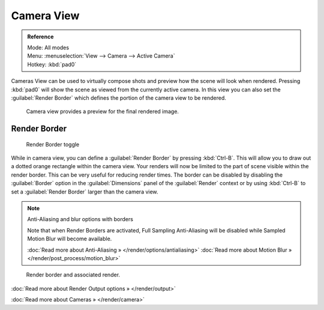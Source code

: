 
Camera View
***********

.. admonition:: Reference
   :class: refbox

   | Mode:     All modes
   | Menu:     :menuselection:`View --> Camera --> Active Camera`
   | Hotkey:   :kbd:`pad0`


Cameras View can be used to virtually compose shots and preview how the scene will look when
rendered.
Pressing :kbd:`pad0` will show the scene as viewed from the currently active camera. In
this view you can also set the :guilabel:`Render Border` which defines the portion of the
camera view to be rendered.


.. figure:: /images/3D-interaction_Navigating_Camera-View-perspective-camera-render.jpg
   :width: 640px
   :figwidth: 640px

   Camera view provides a preview for the final rendered image.


Render Border
=============

.. figure:: /images/3D-interaction_Navigating_Camera-View-render-border-toggle.jpg

   Render Border toggle


While in camera view,
you can define a :guilabel:`Render Border` by pressing :kbd:`Ctrl-B`.
This will allow you to draw out a dotted orange rectangle within the camera view.
Your renders will now be limited to the part of scene visible within the render border.
This can be very useful for reducing render times. The border can be disabled by disabling the
:guilabel:`Border` option in the :guilabel:`Dimensions` panel of the :guilabel:`Render`
context or by using :kbd:`Ctrl-B` to set a :guilabel:`Render Border` larger than the
camera view.


.. note:: Anti-Aliasing and blur options with borders

   Note that when Render Borders are activated, Full Sampling Anti-Aliasing will be disabled while Sampled Motion Blur will become available.

   :doc:`Read more about Anti-Aliasing » </render/options/antialiasing>`
   :doc:`Read more about Motion Blur » </render/post_process/motion_blur>`


.. figure:: /images/3D-interaction_Navigating_Camera-View-render-border.jpg
   :width: 640px
   :figwidth: 640px

   Render border and associated render.


:doc:`Read more about Render Output options » </render/output>`

:doc:`Read more about Cameras » </render/camera>`

